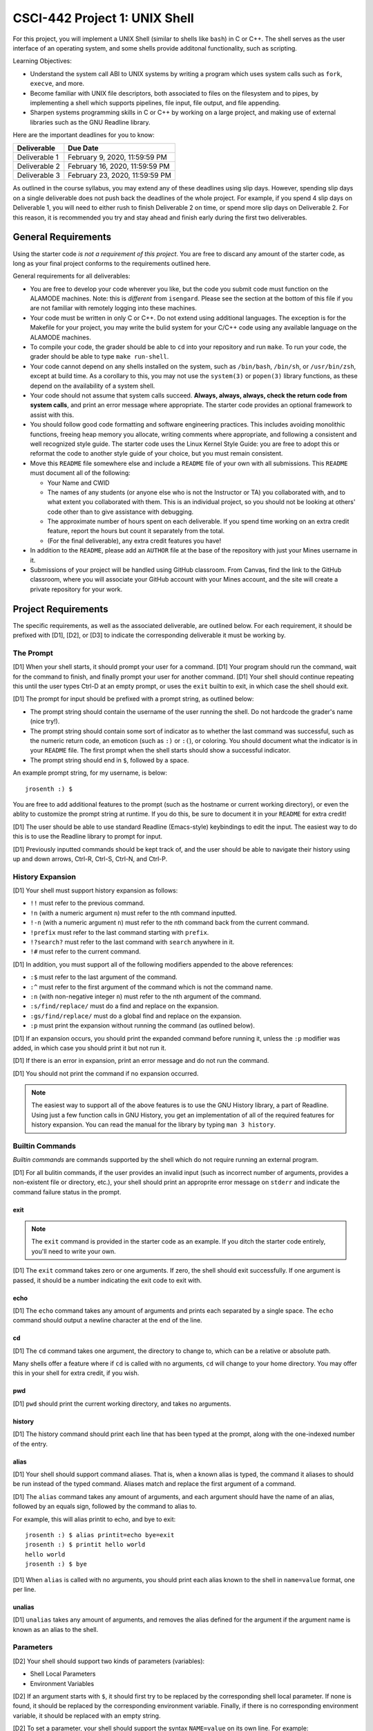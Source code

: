 CSCI-442 Project 1: UNIX Shell
==============================

For this project, you will implement a UNIX Shell (similar to shells
like ``bash``) in C or C++.  The shell serves as the user interface of
an operating system, and some shells provide additonal functionality,
such as scripting.

Learning Objectives:

* Understand the system call ABI to UNIX systems by writing a program
  which uses system calls such as ``fork``, ``execve``, and more.

* Become familiar with UNIX file descriptors, both associated to files
  on the filesystem and to pipes, by implementing a shell which
  supports pipelines, file input, file output, and file appending.

* Sharpen systems programming skills in C or C++ by working on a large
  project, and making use of external libraries such as the GNU
  Readline library.

Here are the important deadlines for you to know:

============= ==============================
 Deliverable             Due Date
============= ==============================
Deliverable 1 February 9, 2020, 11:59:59 PM
Deliverable 2 February 16, 2020, 11:59:59 PM
Deliverable 3 February 23, 2020, 11:59:59 PM
============= ==============================

As outlined in the course syllabus, you may extend any of these
deadlines using slip days. However, spending slip days on a single
deliverable does not push back the deadlines of the whole project. For
example, if you spend 4 slip days on Deliverable 1, you will need to
either rush to finish Deliverable 2 on time, or spend more slip days
on Deliverable 2. For this reason, it is recommended you try and stay
ahead and finish early during the first two deliverables.

General Requirements
--------------------

Using the starter code *is not a requirement of this project*. You are
free to discard any amount of the starter code, as long as your final
project conforms to the requirements outlined here.

General requirements for all deliverables:

* You are free to develop your code wherever you like, but the code
  you submit code must function on the ALAMODE machines. Note: this is
  *different* from ``isengard``. Please see the section at the bottom
  of this file if you are not familiar with remotely logging into
  these machines.

* Your code must be written in only C or C++. Do not extend using
  additional languages. The exception is for the Makefile for your
  project, you may write the bulid system for your C/C++ code using
  any available language on the ALAMODE machines.

* To compile your code, the grader should be able to ``cd`` into your
  repository and run ``make``. To run your code, the grader should be
  able to type ``make run-shell``.

* Your code cannot depend on any shells installed on the system, such
  as ``/bin/bash``, ``/bin/sh``, or ``/usr/bin/zsh``, except at build
  time. As a corollary to this, you may not use the ``system(3)`` or
  ``popen(3)`` library functions, as these depend on the availability
  of a system shell.

* Your code should not assume that system calls succeed. **Always,
  always, always, check the return code from system calls**, and print
  an error message where appropriate. The starter code provides an
  optional framework to assist with this.

* You should follow good code formatting and software engineering
  practices. This includes avoiding monolithic functions, freeing heap
  memory you allocate, writing comments where appropriate, and
  following a consistent and well recognized style guide. The starter
  code uses the Linux Kernel Style Guide: you are free to adopt this
  or reformat the code to another style guide of your choice, but you
  must remain consistent.

* Move this ``README`` file somewhere else and include a ``README``
  file of your own with all submissions. This ``README`` must document
  all of the following:

  - Your Name and CWID
  - The names of any students (or anyone else who is not the
    Instructor or TA) you collaborated with, and to what extent you
    collaborated with them. This is an individual project, so you
    should not be looking at others' code other than to give
    assistance with debugging.
  - The approximate number of hours spent on each deliverable. If you
    spend time working on an extra credit feature, report the hours
    but count it separately from the total.
  - (For the final deliverable), any extra credit features you have!

* In addition to the ``README``, please add an ``AUTHOR`` file at the
  base of the repository with just your Mines username in it.

* Submissions of your project will be handled using GitHub
  classroom. From Canvas, find the link to the GitHub classroom, where
  you will associate your GitHub account with your Mines account, and
  the site will create a private repository for your work.

Project Requirements
--------------------

The specific requirements, as well as the associated deliverable, are
outlined below. For each requirement, it should be prefixed with [D1],
[D2], or [D3] to indicate the corresponding deliverable it must be
working by.

The Prompt
~~~~~~~~~~

[D1] When your shell starts, it should prompt your user for a
command. [D1] Your program should run the command, wait for the
command to finish, and finally prompt your user for another
command. [D1] Your shell should continue repeating this until the user
types Ctrl-D at an empty prompt, or uses the ``exit`` builtin to exit,
in which case the shell should exit.

[D1] The prompt for input should be prefixed with a prompt string, as
outlined below:

* The prompt string should contain the username of the user running
  the shell. Do not hardcode the grader's name (nice try!).

* The prompt string should contain some sort of indicator as to
  whether the last command was successful, such as the numeric return
  code, an emoticon (such as ``:)`` or ``:(``), or coloring. You
  should document what the indicator is in your ``README`` file. The
  first prompt when the shell starts should show a successful
  indicator.

* The prompt string should end in ``$``, followed by a space.

An example prompt string, for my username, is below::

  jrosenth :) $

You are free to add additional features to the prompt (such as the
hostname or current working directory), or even the ablity to
customize the prompt string at runtime. If you do this, be sure to
document it in your ``README`` for extra credit!

[D1] The user should be able to use standard Readline (Emacs-style)
keybindings to edit the input. The easiest way to do this is to use
the Readline library to prompt for input.

[D1] Previously inputted commands should be kept track of, and the
user should be able to navigate their history using up and down
arrows, Ctrl-R, Ctrl-S, Ctrl-N, and Ctrl-P.

History Expansion
~~~~~~~~~~~~~~~~~

[D1] Your shell must support history expansion as follows:

* ``!!`` must refer to the previous command.
* ``!n`` (with a numeric argument ``n``) must refer to the nth command
  inputted.
* ``!-n`` (with a numeric argument ``n``) must refer to the nth
  command back from the current command.
* ``!prefix`` must refer to the last command starting with ``prefix``.
* ``!?search?`` must refer to the last command with ``search``
  anywhere in it.
* ``!#`` must refer to the current command.

[D1] In addition, you must support all of the following modifiers
appended to the above references:

* ``:$`` must refer to the last argument of the command.
* ``:^`` must refer to the first argument of the command which is not
  the command name.
* ``:n`` (with non-negative integer ``n``) must refer to the nth
  argument of the command.
* ``:s/find/replace/`` must do a find and replace on the expansion.
* ``:gs/find/replace/`` must do a global find and replace on the
  expansion.
* ``:p`` must print the expansion without running the command (as
  outlined below).

[D1] If an expansion occurs, you should print the expanded command
before running it, unless the ``:p`` modifier was added, in which case
you should print it but not run it.

[D1] If there is an error in expansion, print an error message and do
not run the command.

[D1] You should not print the command if no expansion occurred.

.. note:: The easiest way to support all of the above features is to
          use the GNU History library, a part of Readline. Using just
          a few function calls in GNU History, you get an
          implementation of all of the required features for history
          expansion. You can read the manual for the library by typing
          ``man 3 history``.

Builtin Commands
~~~~~~~~~~~~~~~~

*Builtin commands* are commands supported by the shell which do not
require running an external program.

[D1] For all bulitin commands, if the user provides an invalid input
(such as incorrect number of arguments, provides a non-existent file
or directory, etc.), your shell should print an approprite error
message on ``stderr`` and indicate the command failure status in the
prompt.

exit
^^^^

.. note:: The ``exit`` command is provided in the starter code as an
          example. If you ditch the starter code entirely, you'll need
          to write your own.

[D1] The ``exit`` command takes zero or one arguments. If zero, the shell
should exit successfully. If one argument is passed, it should be a
number indicating the exit code to exit with.

echo
^^^^

[D1] The ``echo`` command takes any amount of arguments and prints
each separated by a single space. The ``echo`` command should output a
newline character at the end of the line.

cd
^^

[D1] The ``cd`` command takes one argument, the directory to change
to, which can be a relative or absolute path.

Many shells offer a feature where if ``cd`` is called with no
arguments, ``cd`` will change to your home directory. You may offer
this in your shell for extra credit, if you wish.

pwd
^^^

[D1] ``pwd`` should print the current working directory, and takes no
arguments.

history
^^^^^^^

[D1] The history command should print each line that has been typed at the
prompt, along with the one-indexed number of the entry.

alias
^^^^^

[D1] Your shell should support command aliases. That is, when a known
alias is typed, the command it aliases to should be run instead of the
typed command. Aliases match and replace the first argument of a
command.

[D1] The ``alias`` command takes any amount of arguments, and each
argument should have the name of an alias, followed by an equals sign,
followed by the command to alias to.

For example, this will alias printit to echo, and bye to exit::

  jrosenth :) $ alias printit=echo bye=exit
  jrosenth :) $ printit hello world
  hello world
  jrosenth :) $ bye

[D1] When ``alias`` is called with no arguments, you should print each
alias known to the shell in ``name=value`` format, one per line.

unalias
^^^^^^^

[D1] ``unalias`` takes any amount of arguments, and removes the alias
defined for the argument if the argument name is known as an alias to
the shell.

Parameters
~~~~~~~~~~

[D2] Your shell should support two kinds of parameters (variables):

* Shell Local Parameters
* Environment Variables

[D2] If an argument starts with ``$``, it should first try to be
replaced by the corresponding shell local parameter. If none is found,
it should be replaced by the corresponding environment
variable. Finally, if there is no corresponding environment variable,
it should be replaced with an empty string.

[D2] To set a parameter, your shell should support the syntax
``NAME=value`` on its own line. For example::

  jrosenth :) $ KITTENS=cute
  jrosenth :) $ echo $KITTENS
  cute

[D2] When setting a parameter, if it exists in the enviroment, it
should be set there first. Otherwise, it should be set in the shell
local variables.

External Commands
~~~~~~~~~~~~~~~~~

[D2] When the user types a command which is not known as a builtin to
the shell, the shell should find the command in the ``PATH`` and
execute the command using ``fork(2)`` and ``execve(2)``. You may use
any of the ``exec*`` family of library functions (such as
``execvp(3)``) to help you find the command in the ``PATH`` before
executing it, if you wish.

[D2] The shell should wait on the external command finishing before
returning to the prompt. As an example, you should be able to type
``gedit``, the editor will open, and you won't get your shell prompt
again until the editor is closed. See ``man 2 wait`` for info on how
to do this.

[D2] Shell local variables should not be visible in the environment to
external commands. To test this, use the ``env`` command to print all
the environment variables.

Pipes
~~~~~

[D3] Your shell should be able to handle an arbitrary number of
commands piped together. For example::

  jrosenth :) $ command1 | command2
  jrosenth :) $ command1 arg1 arg2 | command2
  jrosenth :) $ command1 | command2 | command3 | command4

Pipes do not need to support a builtin command in the pipeline.

You may assume that pipes will be surrounded by spaces on both sides.

For an example of a real piped command, try this (which gives the
number of lines in ``include/error.h`` which contain the word
``void``)::

  jrosenth :) $ cat include/error.h | grep void | wc -l

Maybe try putting a long chain of cats together::

  jrosenth :) $ date | cat | cat | cat | cat | cat | cat | cat

For this command, you should get the current date (assuming your shell
handles pipes properly).

File Redirection
~~~~~~~~~~~~~~~~

[D3] Your code must handle file redirection using ``>`` (overwrite to
a file), ``>>`` (append to a file), or ``<`` (input from a file).

For example::

  $ command > file-to-write-or-overwrite.txt
  $ command >> file-to-append-to.txt
  $ command < file-to-get-input-from-as-stdin.txt

[D3] For ``>`` and ``>>``, you should create the file if it does not
exist.

[D3] You should support ``<`` at the beginning of a pipeline, and
``>>`` or ``>`` at the end of a pipeline.

[D3] Think carefully about the permissions you create files with. With
``open(2)``, you provide the value which gets paired with
``umask``. What number should you use for files then?

An Introduction to the Starter Code
-----------------------------------

The starter code provides some really useful functions for writing the
shell, as well as a Makefile, but does not dictate how you should
structure the code for your shell. This means you are going to have to
still create some of your own software design, make new files, etc. In
other words, this isn't a "fill in the functions and you'll have a
working project" sort of starter code.

If you are just opening the starter code and want to look for
somewhere to start, try this:

1.  Run ``make`` and observe the output directories and where the
    programs end up.
2.  Run ``make run-tests`` and observe the failing unit tests.
3.  Run ``make run-shell``. This will run the (unimplemented) main
    function of your shell.
4.  Run ``make debug-shell`` to see what it's like to start ``gdb`` on
    your shell. Try ``tui enable`` and stepping thru some code.
5.  Open the ``alias.c`` file and implement an alias system.
6.  Get the unit tests passing for aliases.
7.  Use the readline library to write the main input-execute-loop.
8.  Connect the parser (described below).
9.  Serialize the output of the parser to an ``argv`` list.
10. Go make the ``echo`` bulitin command.
11. Finish the rest of D1.

.. note:: You are not graded on unit tests for this project. These are
          for your own convenience only.

Error Handling
~~~~~~~~~~~~~~

The starter code provides two simple macros for error handling. To use them,
``#include "error.h"``:

* ``RAISE(enum error_type t, ...)``: Raise an error of type
  ``t``. Optionally, pass a printf format string after that and and
  any relevant parameters.

* ``GET_ERROR(struct error *e)``: The first time this is called on a
  (stack allocated) error struct, it will return ``false``. Any time
  before ``exit_error_handler(struct error *e)`` is called, if an
  error is raised, the program will jump back to the ``GET_ERROR`` and
  return ``true``.

Using ``reraise(struct error *e)`` on a raised error handler will exit
the error handler and pass it to the next handler up the stack.

For an example, see ``mains/lexview.c``.

Additionally, there are a few more convenience macros:

* ``CHECK(condition)``: Check that ``condition`` is true and return
  it. If false, raise ``ERROR_CHECK_FAILURE``.

* ``CHECKZ(condition)``: Check that ``condition`` is zero (or false)
  and return it. If non-zero, raise ``ERROR_CHECK_FAILURE``.

* ``CHECKP(condition)``: Check that ``condition`` is non-negative and
  return it. If negative, raise ``ERROR_CHECK_FAILURE``.

* ``TODO(...)``: Equivalent to ``RAISE(ERROR_NOT_IMPLEMENTED, ...)``.

Finally, there are checked versions of many system calls and library
functions provided. See ``error.h`` for more details.

Parser
~~~~~~

The starter code provides an advanced input parser. There is only one
function to call::

  struct ast_statement_list *parse_input(const char *input);

Pass the input string and it will allocate memory for a parse tree and
return the corresponding statement list. You should free this
statement list using ``ast_statement_list_free`` once finished.

The parse tree produced by the parser is rather complete. Try running
``make run-parseview`` and typing some commands to view the tree. If
you pair what this syntax tree contains to what are the requirements,
you'll see you can make the following assumptions if you wish:

* There is only one statement in the list, or the statement list is
  ``NULL``.
* You don't have to handle backgrounding statements (unless you want
  extra credit).
* There may be many things in the pipeline for D3, but start out D1
  assuming there's only a single command in the pipeline.
* You only have to handle either assignments or an arglist in the
  command, not both.
* You can ignore the ``input_file``, ``output_file``, and
  ``append_file`` until D3.
* You may assume each argument consists of only a single part.
* You only have to support parameter or string arguments, not
  substitution or globbing.

If you start working on removing these assumptions and adding extra
features, you can get loads of extra credit, pretty easily.

Builtins
~~~~~~~~

There is a little framework provided to make it easier to declare
builtin commands. You are free to use it, or make your own. To see an
example, implementation, see ``src/builtins/exit.c``.

Write functions of the following type::

  int func(struct interpreter_state *state, const char *const argv[],
           int input_fd, int output_fd, int error_fd);

To register this function as a builtin command, use the
``DEFINE_BUILTIN_COMMAND`` macro, like so::

  DEFINE_BUILTIN_COMMAND("commandname", func);

You can then look up these functions in your core interpreter logic
using ``builtin_command_get``.

Arena Allocator
~~~~~~~~~~~~~~~

There is an arena allocator provided for you in the starter code. If
you aren't familiar with the concept of an arena allocator, it's a
fast way to allocate memory, keep track of it all, and free anything
which was allocated in the arena when you are done. An example is
avalible in the ``parseview`` program, or read on.

1. Stack allocate a ``struct arena``, making sure to initialize to
   zeroes::

     struct arena my_arena = { NULL };

2. Do any allocations using ``arena_malloc``, repeating as many times
   as you need::

     char *foo = arena_malloc(&my_arena, sizeof(char), 12);
     ...

   There are also alternative allocation functions such as
   ``arena_calloc`` and ``arena_strdup``.

3. When you are finished with everything you allocated in the arena,
   call ``arena_free(&my_arena)``.

I often use this as "passing an intent to allocate" by passing a
``struct arena *`` to a function. The caller then calls ``arena_free``
after using the function and its results.

String Builder
~~~~~~~~~~~~~~

The string builder provided under ``string_builder.h`` (and
implemented in ``src/lib/string_builder.c``) uses an arena allocator
under the hood to collect up a string and continually append to it.

To use it, see ``string_builder.h``.

Unit Testing Library
~~~~~~~~~~~~~~~~~~~~

If you wish to write unit tests, include ``unit.h`` and write tests
anywhere, like so::

    DEFTEST("some.test.name")
    {
            ...
            ASSERT(condition);
            ...
    }

The provided macros you can use in tests are:

* ``ASSERT(condition)``
* ``EXPECT(condition)``
* ``ASSERT_NULL(ptr)``
* ``EXPECT_NULL(ptr)``
* ``ASSERT_NOT_NULL(ptr)``
* ``EXPECT_NOT_NULL(ptr)``
* ``ASSERT_RAISES(error_type, expr)``
* ``EXPECT_RAISES(error_type, expr)``

The ``ASSERT`` family of macros will stop execution of the test if it
fails, whereas the ``EXPECT`` family of macros will still cause the
test to fail, but will continue to run the test. The ``EXPECT`` family
of macros will return ``true`` if the assertion succeeds, so you can
guard a part of the test from running if the expectation fails.

To run the tests, type ``make run-tests``.

.. note:: Writing (or using) unit tests is **not** a requirement, only
          a suggestion to help with your software practice. We will
          not run the unit tests during grading.

Adding C++ to the starter code
~~~~~~~~~~~~~~~~~~~~~~~~~~~~~~

To write your code in C++, simply write files under ``src`` or
``mains`` with the ``.cc`` extension. The Makefile will detect these
automatically and compile and link using ``g++``. You should put your
C++ headers under ``cxxinclude``.

Improving the starter code
~~~~~~~~~~~~~~~~~~~~~~~~~~

If you find a bug or make an improvement to the starter code, please
submit a pull request on GitHub! You can do that here:

https://github.com/jackrosenthal/shell-starter-code

Submitting Your Work
--------------------

To submit your work:

1. Test your code on the ALAMODE machines, in case you were developing
   at home.

2. Make sure all code for your submission is committed.

3. Double check that step 2 is *actually* complete.

4. Tag your deliverable using Git::

      $ git tag d1-submission

   (for later deliverables, substitute ``1`` for the deliverable
   number)

5. Type::

      $ git push origin --tags

If you are spending slip days, do not forget to submit the form on
Canvas for slip days as well.

Grading
-------

* Deliverable 1 is 50% of the grade.
* Deliverable 2 is 25% of the grade.
* Deliverable 3 is 25% of the grade.
* You can earn **up to** 25% extra credit for any extra credit
  features you submit with Deliverable 3. The amount of extra credit
  granted is based on the grader's judgement of the amount of work put
  in to support the extra features.

Additional Resources
--------------------

* Don't forget the man pages! System functions are under ``man 2``,
  and library functions under ``man 3``.

* The book from the reading (Advanced Programming in the UNIX
  Environment) is available in the ALAMODE Lab. It is an excellent
  resource for this project.

* For GNU Readline and GNU History, see ``man 3 readline`` and
  ``man 3 history``.

* Please attend office hours if you find yourself falling behind.

Logging into the ALAMODE Machines Remotely
------------------------------------------

If you wish to develop code from home, you can remotely access the
ALAMODE machines using SSH.

1. If you are off-campus, first SSH into ``imagine.mines.edu``,
   replacing my username with yours::

     $ ssh jrosenth@imagine.mines.edu
     ... type your password

   You may skip this step from on-campus or from the VPN.

2. Then, SSH into ``bb136-XX.mines.edu``, where ``XX`` is a number
   from ``01`` to ``24``. Note: occasionally some machines are
   down; if the first machine fails, please try another.
